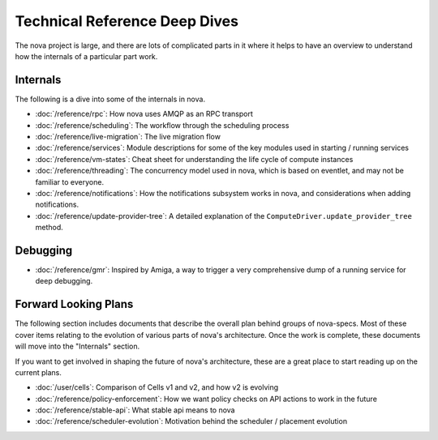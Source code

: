 ================================
 Technical Reference Deep Dives
================================

The nova project is large, and there are lots of complicated parts in it where
it helps to have an overview to understand how the internals of a particular
part work.

Internals
=========

The following is a dive into some of the internals in nova.

* :doc:`/reference/rpc`: How nova uses AMQP as an RPC transport
* :doc:`/reference/scheduling`: The workflow through the scheduling process
* :doc:`/reference/live-migration`: The live migration flow
* :doc:`/reference/services`: Module descriptions for some of the key modules
  used in starting / running services
* :doc:`/reference/vm-states`: Cheat sheet for understanding the life cycle of
  compute instances
* :doc:`/reference/threading`: The concurrency model used in nova, which is
  based on eventlet, and may not be familiar to everyone.
* :doc:`/reference/notifications`: How the notifications subsystem works in
  nova, and considerations when adding notifications.
* :doc:`/reference/update-provider-tree`: A detailed explanation of the
  ``ComputeDriver.update_provider_tree`` method.

Debugging
=========

* :doc:`/reference/gmr`: Inspired by Amiga, a way to trigger a very
  comprehensive dump of a running service for deep debugging.

Forward Looking Plans
=====================

The following section includes documents that describe the overall plan behind
groups of nova-specs. Most of these cover items relating to the evolution of
various parts of nova's architecture. Once the work is complete,
these documents will move into the "Internals" section.

If you want to get involved in shaping the future of nova's architecture,
these are a great place to start reading up on the current plans.

* :doc:`/user/cells`: Comparison of Cells v1 and v2, and how v2 is evolving
* :doc:`/reference/policy-enforcement`: How we want policy checks on API actions
  to work in the future
* :doc:`/reference/stable-api`: What stable api means to nova
* :doc:`/reference/scheduler-evolution`: Motivation behind the scheduler /
  placement evolution
